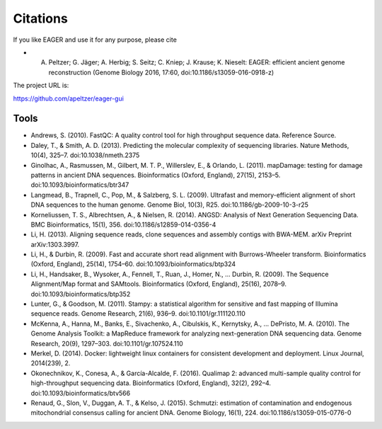 Citations
---------

If you like EAGER and use it for any purpose, please cite

- A. Peltzer; G. Jäger; A. Herbig; S. Seitz; C. Kniep; J. Krause; K. Nieselt: EAGER: efficient ancient genome reconstruction (Genome Biology 2016, 17:60, doi:10.1186/s13059-016-0918-z)

The project URL is:

https://github.com/apeltzer/eager-gui

Tools
~~~~~

* Andrews, S. (2010). FastQC: A quality control tool for high throughput sequence data. Reference Source.
* Daley, T., & Smith, A. D. (2013). Predicting the molecular complexity of sequencing libraries. Nature Methods, 10(4), 325–7. doi:10.1038/nmeth.2375
* Ginolhac, A., Rasmussen, M., Gilbert, M. T. P., Willerslev, E., & Orlando, L. (2011). mapDamage: testing for damage patterns in ancient DNA sequences. Bioinformatics (Oxford, England), 27(15), 2153–5. doi:10.1093/bioinformatics/btr347
* Langmead, B., Trapnell, C., Pop, M., & Salzberg, S. L. (2009). Ultrafast and memory-efficient alignment of short DNA sequences to the human genome. Genome Biol, 10(3), R25. doi:10.1186/gb-2009-10-3-r25
* Korneliussen, T. S., Albrechtsen, A., & Nielsen, R. (2014). ANGSD: Analysis of Next Generation Sequencing Data. BMC Bioinformatics, 15(1), 356. doi:10.1186/s12859-014-0356-4
* Li, H. (2013). Aligning sequence reads, clone sequences and assembly contigs with BWA-MEM. arXiv Preprint arXiv:1303.3997.
* Li, H., & Durbin, R. (2009). Fast and accurate short read alignment with Burrows-Wheeler transform. Bioinformatics (Oxford, England), 25(14), 1754–60. doi:10.1093/bioinformatics/btp324
* Li, H., Handsaker, B., Wysoker, A., Fennell, T., Ruan, J., Homer, N., … Durbin, R. (2009). The Sequence Alignment/Map format and SAMtools. Bioinformatics (Oxford, England), 25(16), 2078–9. doi:10.1093/bioinformatics/btp352
* Lunter, G., & Goodson, M. (2011). Stampy: a statistical algorithm for sensitive and fast mapping of Illumina sequence reads. Genome Research, 21(6), 936–9. doi:10.1101/gr.111120.110
* McKenna, A., Hanna, M., Banks, E., Sivachenko, A., Cibulskis, K., Kernytsky, A., … DePristo, M. A. (2010). The Genome Analysis Toolkit: a MapReduce framework for analyzing next-generation DNA sequencing data. Genome Research, 20(9), 1297–303. doi:10.1101/gr.107524.110
* Merkel, D. (2014). Docker: lightweight linux containers for consistent development and deployment. Linux Journal, 2014(239), 2.
* Okonechnikov, K., Conesa, A., & García-Alcalde, F. (2016). Qualimap 2: advanced multi-sample quality control for high-throughput sequencing data. Bioinformatics (Oxford, England), 32(2), 292–4. doi:10.1093/bioinformatics/btv566
* Renaud, G., Slon, V., Duggan, A. T., & Kelso, J. (2015). Schmutzi: estimation of contamination and endogenous mitochondrial consensus calling for ancient DNA. Genome Biology, 16(1), 224. doi:10.1186/s13059-015-0776-0

